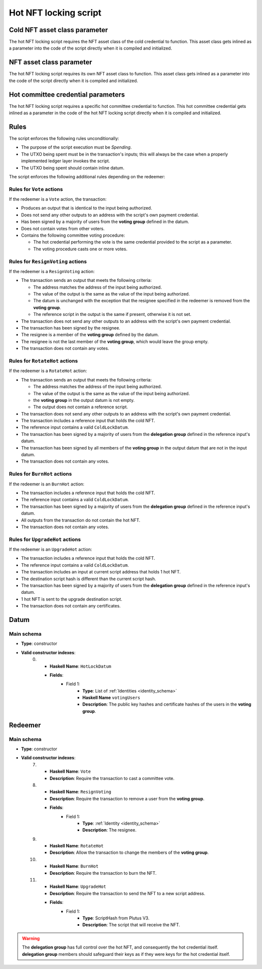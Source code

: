.. _hot_nft_locking_script:

Hot NFT locking script
=======================

Cold NFT asset class parameter
------------------------------

The hot NFT locking script requires the NFT asset class of the cold credential to function.
This asset class gets inlined as a parameter into the code of the script directly when it is compiled and initialized. 

NFT asset class parameter
-------------------------

The hot NFT locking script requires its own NFT asset class to function.
This asset class gets inlined as a parameter into the code of the script directly when it is compiled and initialized. 

Hot committee credential parameters
------------------------------------

The hot NFT locking script requires a specific hot committee credential to function.
This hot committee credential gets inlined as a parameter in the code of the hot NFT locking script directly when it is compiled and initialized. 

Rules
-----

The script enforces the following rules unconditionally:

* The purpose of the script execution must be `Spending`.
* The UTXO being spent must be in the transaction's inputs; this will always be the case when a properly implemented ledger layer invokes the script.
* The UTXO being spent should contain inline datum.

The script enforces the following additional rules depending on the redeemer:

Rules for ``Vote`` actions
~~~~~~~~~~~~~~~~~~~~~~~~~~

If the redeemer is a ``Vote`` action, the transaction:

* Produces an output that is identical to the input being authorized.
* Does not send any other outputs to an address with the script's own payment credential.
* Has been signed by a majority of users from the **voting group** defined in the datum.
* Does not contain votes from other voters.
* Contains the following committee voting procedure:

  * The hot credential performing the vote is the same credential provided to the script as a parameter.
  * The voting procedure casts one or more votes.

Rules for ``ResignVoting`` actions
~~~~~~~~~~~~~~~~~~~~~~~~~~~~~~~~~~

If the redeemer is a ``ResignVoting`` action:

* The transaction sends an output that meets the following criteria:

  * The address matches the address of the input being authorized.
  * The value of the output is the same as the value of the input being authorized.
  * The datum is unchanged with the exception that the resignee specified in the redeemer is removed from the **voting group**.
  * The reference script in the output is the same if present, otherwise it is not set.

* The transaction does not send any other outputs to an address with the script's own payment credential.
* The transaction has been signed by the resignee.
* The resignee is a member of the **voting group** defined by the datum.
* The resignee is not the last member of the **voting group**, which would leave the group empty.
* The transaction does not contain any votes.

Rules for ``RotateHot`` actions
~~~~~~~~~~~~~~~~~~~~~~~~~~~~~~~

If the redeemer is a ``RotateHot`` action:

* The transaction sends an output that meets the following criteria:

  * The address matches the address of the input being authorized.
  * The value of the output is the same as the value of the input being authorized.
  * the **voting group** in the output datum is not empty.
  * The output does not contain a reference script.

* The transaction does not send any other outputs to an address with the script's own payment credential.
* The transaction includes a reference input that holds the cold NFT.
* The reference input contains a valid ``ColdLockDatum``.
* The transaction has been signed by a majority of users from the **delegation group** defined in the reference input's datum.
* The transaction has been signed by all members of the **voting group** in the output datum that are not in the input datum.
* The transaction does not contain any votes.

Rules for ``BurnHot`` actions
~~~~~~~~~~~~~~~~~~~~~~~~~~~~~~~

If the redeemer is an ``BurnHot`` action:

* The transaction includes a reference input that holds the cold NFT.
* The reference input contains a valid ``ColdLockDatum``.
* The transaction has been signed by a majority of users from the **delegation group** defined in the reference input's datum.
* All outputs from the transaction do not contain the hot NFT.
* The transaction does not contain any votes.


Rules for ``UpgradeHot`` actions
~~~~~~~~~~~~~~~~~~~~~~~~~~~~~~~~

If the redeemer is an ``UpgradeHot`` action:

* The transaction includes a reference input that holds the cold NFT.
* The reference input contains a valid ``ColdLockDatum``.
* The transaction includes an input at current script address that holds 1 hot NFT.
* The destination script hash is different than the current script hash.
* The transaction has been signed by a majority of users from the **delegation group** defined in the reference input's datum.
* 1 hot NFT is sent to the upgrade destination script.
* The transaction does not contain any certificates.

Datum
-----

Main schema
~~~~~~~~~~~

* **Type**: constructor
* **Valid constructor indexes**:
    0. * **Haskell Name**: ``HotLockDatum``
       * **Fields**:
          * Field 1:
              * **Type**: List of :ref:`Identities <identity_schema>`
              * **Haskell Name** ``votingUsers``
              * **Description**: The public key hashes and certificate hashes of the users in the **voting group**.

Redeemer
--------

Main schema
~~~~~~~~~~~

* **Type**: constructor
* **Valid constructor indexes**:
    7. * **Haskell Name**: ``Vote``
       * **Description**: Require the transaction to cast a committee vote.
    8. * **Haskell Name**: ``ResignVoting``
       * **Description**: Require the transaction to remove a user from the **voting group**.
       * **Fields**:
          * Field 1:
              * **Type**: :ref:`Identity <identity_schema>`
              * **Description**: The resignee.
    9. * **Haskell Name**: ``RotateHot``
       * **Description**: Allow the transaction to change the members of the **voting group**.
    10. * **Haskell Name**: ``BurnHot``
        * **Description**: Require the transaction to burn the NFT.
    11. * **Haskell Name**: ``UpgradeHot``
        * **Description**: Require the transaction to send the NFT to a new script address.
        * **Fields**:
           * Field 1:
               * **Type**: ScriptHash from Plutus V3.
               * **Description**: The script that will receive the NFT.

.. warning::
   The **delegation group** has full control over the hot NFT, and consequently the hot credential itself. 
   **delegation group** members should safeguard their keys as if they were keys for the hot credential itself.

